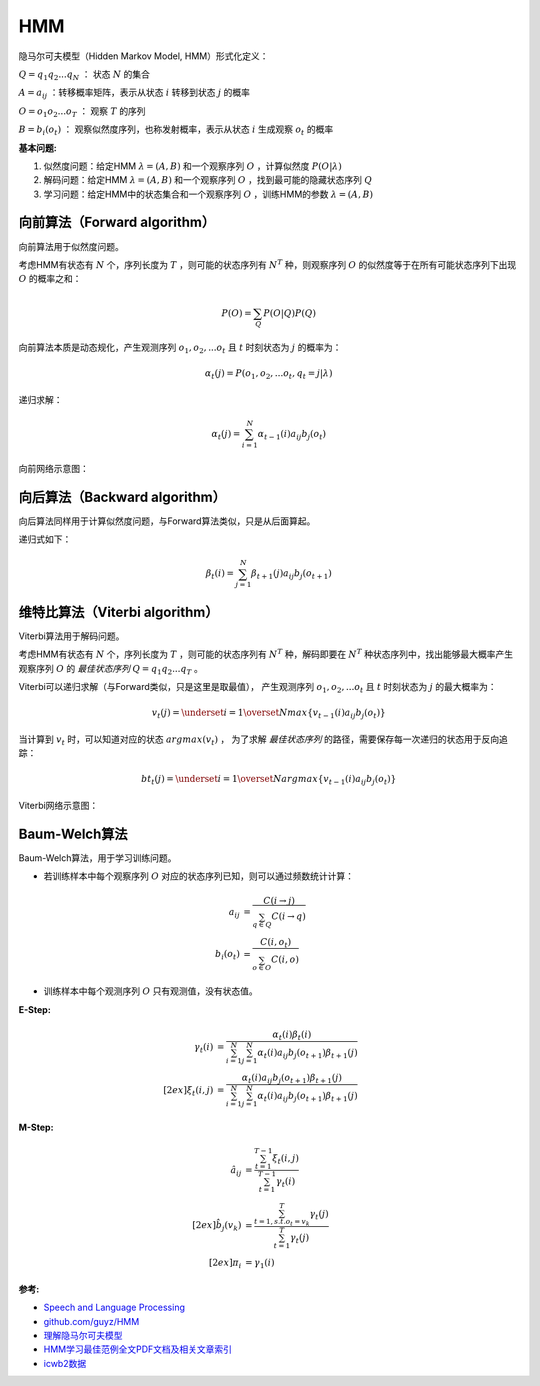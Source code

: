 
HMM
===

隐马尔可夫模型（Hidden Markov Model, HMM）形式化定义：

:math:`Q=q_1 q_2 ... q_N` ： 状态 :math:`N` 的集合

:math:`A={a_{ij}}` ：转移概率矩阵，表示从状态 :math:`i` 转移到状态 :math:`j` 的概率

:math:`O=o_1 o_2 ... o_T` ： 观察 :math:`T` 的序列

:math:`B=b_i(o_t)` ： 观察似然度序列，也称发射概率，表示从状态 :math:`i` 生成观察 :math:`o_t` 的概率


:基本问题:

#. 似然度问题：给定HMM :math:`\lambda = (A, B)` 和一个观察序列 :math:`O` ，计算似然度 :math:`P(O|\lambda)`
#. 解码问题：给定HMM :math:`\lambda = (A, B)` 和一个观察序列 :math:`O` ，找到最可能的隐藏状态序列 :math:`Q`
#. 学习问题：给定HMM中的状态集合和一个观察序列 :math:`O` ，训练HMM的参数 :math:`\lambda = (A, B)`


向前算法（Forward algorithm）
-----------------------------

向前算法用于似然度问题。

考虑HMM有状态有 :math:`N` 个，序列长度为 :math:`T` ，则可能的状态序列有 :math:`N^T` 种，则观察序列 :math:`O` 的似然度等于在所有可能状态序列下出现 :math:`O` 的概率之和：


..  math::
    P(O) = \sum_Q P(O|Q)P(Q)


向前算法本质是动态规化，产生观测序列 :math:`o_1, o_2, ... o_t` 且 :math:`t` 时刻状态为 :math:`j` 的概率为：

..  math::
    \alpha_t(j) = P(o_1, o_2, ... o_t, q_t = j | \lambda)

递归求解：

..  math::
    \alpha_t(j) = \sum_{i=1}^{N} \alpha_{t-1}(i) a_{ij} b_j(o_t)

向前网络示意图：

..  image:: ./hmm/Forward-algorithm.png
    :align: center

向后算法（Backward algorithm）
------------------------------

向后算法同样用于计算似然度问题，与Forward算法类似，只是从后面算起。

递归式如下：

..  math::
    \beta_t(i) = \sum_{j=1}^{N} \beta_{t+1}(j) a_{ij} b_j(o_{t+1})


维特比算法（Viterbi algorithm）
-------------------------------

Viterbi算法用于解码问题。

考虑HMM有状态有 :math:`N` 个，序列长度为 :math:`T` ，则可能的状态序列有 :math:`N^T` 种，解码即要在 :math:`N^T` 种状态序列中，找出能够最大概率产生观察序列 :math:`O` 的 `最佳状态序列` :math:`Q=q_1 q_2 ... q_T` 。


Viterbi可以递归求解（与Forward类似，只是这里是取最值），
产生观测序列 :math:`o_1, o_2, ... o_t` 且 :math:`t` 时刻状态为 :math:`j` 的最大概率为：

..  math::
    v_t(j) = \underset{i=1}{\overset{N}{max}} \lbrace v_{t-1}(i) a_{ij} b_j(o_t) \rbrace

当计算到 :math:`v_t` 时，可以知道对应的状态 :math:`argmax(v_t)` ， 为了求解 `最佳状态序列` 的路径，需要保存每一次递归的状态用于反向追踪：

..  math::
    bt_t(j) = \underset{i=1}{\overset{N}{argmax}} \lbrace v_{t-1}(i) a_{ij} b_j(o_t) \rbrace

Viterbi网络示意图：

..  image:: ./hmm/Viterbi-algorithm.png
    :align: center



Baum-Welch算法
--------------

..  向前向后算法（Forward-backward algorithm）

Baum-Welch算法，用于学习训练问题。

- 若训练样本中每个观察序列 :math:`O` 对应的状态序列已知，则可以通过频数统计计算：

..  math::
    a_{ij} &= \frac{C(i \to j)}{\sum_{q \in Q} C(i \to q)} \\
    b_i(o_t) &= \frac{C(i, o_t)}{\sum_{o \in O} C(i, o)}

- 训练样本中每个观测序列 :math:`O` 只有观测值，没有状态值。

:E-Step:

..  math::
    \gamma_t(i) &= \frac{\alpha_t(i) \beta_t(i)}
                        {\sum_{i=1}^N \sum_{j=1}^N \alpha_t(i) a_{ij} b_j(o_{t+1}) \beta_{t+1}(j)} \\[2ex]
    \xi_t(i, j) &= \frac{\alpha_t(i) a_{ij} b_j(o_{t+1}) \beta_{t+1}(j)}
                        {\sum_{i=1}^N \sum_{j=1}^N \alpha_t(i) a_{ij} b_j(o_{t+1}) \beta_{t+1}(j)}

:M-Step:

..  math::
    \hat{a}_{ij} &= \frac{\sum_{t=1}^{T-1} \xi_t(i, j)}
                         {\sum_{t=1}^{T-1} \gamma_t(i)} \\[2ex]
    \hat{b}_{j}(v_k) &= \frac{\sum_{t=1, s.t. o_t = v_k}^{T} \gamma_t(j)}
                             {\sum_{t=1}^{T} \gamma_t(j)} \\[2ex]
    \pi_i &= \gamma_1(i)


:参考:

- `Speech and Language Processing <https://web.stanford.edu/~jurafsky/slp3>`_
- `github.com/guyz/HMM <https://github.com/guyz/HMM>`_
- `理解隐马尔可夫模型 <https://mp.weixin.qq.com/s?__biz=MzU4MjQ3MDkwNA==&mid=2247488854&idx=1&sn=32ccaf393b12bb30f0ea4f7f8c08e65d&chksm=fdb688c1cac101d7729763b08da86c0925b1db7e1f61f055fa65f2eeb49fb51bd0f58450a61b&mpshare=1&scene=1&srcid=0213gzkkKvTS3xTbmSfI5qFT&pass_ticket=SFUfBHoxTFgFsbJV0bNyWPGKlh9%2Fzw%2BhCVd6mn8nEHX%2BoYNkgKE3bixjNylCG%2FFY#rd>`_
- `HMM学习最佳范例全文PDF文档及相关文章索引 <http://www.52nlp.cn/hmm%e5%ad%a6%e4%b9%a0%e6%9c%80%e4%bd%b3%e8%8c%83%e4%be%8b%e5%85%a8%e6%96%87pdf%e6%96%87%e6%a1%a3%e5%8f%8a%e7%9b%b8%e5%85%b3%e6%96%87%e7%ab%a0%e7%b4%a2%e5%bc%95>`_
- `icwb2数据 <http://sighan.cs.uchicago.edu/bakeoff2005/>`_
